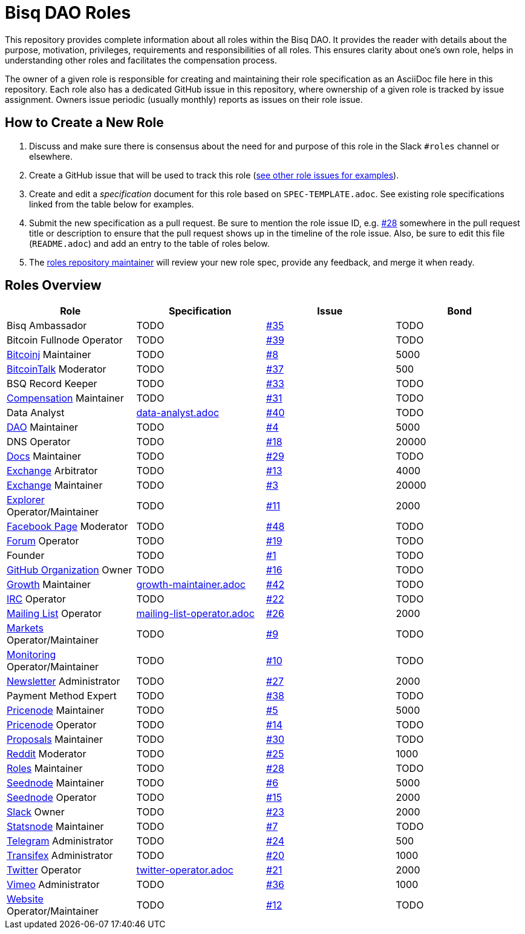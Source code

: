 = Bisq DAO Roles
:gh-org: https://github.com/bisq-network
:issues: {gh-org}/roles/issues
:specs: {gh-org}/roles/blob/master

This repository provides complete information about all roles within the Bisq DAO. It provides the reader with details about the purpose, motivation, privileges, requirements and responsibilities of all roles. This ensures clarity about one's own role, helps in understanding other roles and facilitates the compensation process.

The owner of a given role is responsible for creating and maintaining their role specification as an AsciiDoc file here in this repository. Each role also has a dedicated GitHub issue in this repository, where ownership of a given role is tracked by issue assignment. Owners issue periodic (usually monthly) reports as issues on their role issue.

== How to Create a New Role

1. Discuss and make sure there is consensus about the need for and purpose of this role in the Slack `#roles` channel or elsewhere.
1. Create a GitHub issue that will be used to track this role ({issues}[see other role issues for examples]).
1. Create and edit a _specification_ document for this role based on `SPEC-TEMPLATE.adoc`. See existing role specifications linked from the table below for examples.
1. Submit the new specification as a pull request. Be sure to mention the role issue ID, e.g. {issues}/28[#28] somewhere in the pull request title or description to ensure that the pull request shows up in the timeline of the role issue. Also, be sure to edit this file (`README.adoc`) and add an entry to the table of roles below.
1. The {issues}/28[roles repository maintainer] will review your new role spec, provide any feedback, and merge it when ready.


== Roles Overview

|===
|Role |Specification |Issue |Bond

|Bisq Ambassador
|TODO
|{issues}/35[#35]
|TODO

|Bitcoin Fullnode Operator
|TODO
|{issues}/39[#39]
|TODO

|{gh-org}/bitcoinj[Bitcoinj] Maintainer
|TODO
|{issues}/8[#8]
|5000

|https://bitcointalk.org/index.php?topic=647457[BitcoinTalk] Moderator
|TODO
|{issues}/37[#37]
|500

|BSQ Record Keeper
|TODO
|{issues}/33[#33]
|TODO

|{gh-org}/compensation[Compensation] Maintainer
|TODO
|{issues}/31[#31]
|TODO

|Data Analyst
|{specs}/data-analyst.adoc[data-analyst.adoc]
|{issues}/40[#40]
|TODO

|{gh-org}[DAO] Maintainer
|TODO
|{issues}/4[#4]
|5000

|DNS Operator
|TODO
|{issues}/18[#18]
|20000

|{gh-org}/docs[Docs] Maintainer
|TODO
|{issues}/29[#29]
|TODO

|{gh-org}/exchange[Exchange] Arbitrator
|TODO
|{issues}/13[#13]
|4000

|{gh-org}/exchange[Exchange] Maintainer
|TODO
|{issues}/3[#3]
|20000

|https://explorer.bisq.network/testnet/[Explorer] Operator/Maintainer
|TODO
|{issues}/11[#11]
|2000

|https://www.facebook.com/bitsquareexchange/[Facebook Page] Moderator
|TODO
|{issues}/48[#48]
|TODO

|https://bisq.community[Forum] Operator
|TODO
|{issues}/19[#19]
|TODO

|Founder
|TODO
|{issues}/1[#1]
|TODO

|{gh-org}[GitHub Organization] Owner
|TODO
|{issues}/16[#16]
|TODO

|{gh-org}/growth[Growth] Maintainer
|{specs}/growth-maintainer.adoc[growth-maintainer.adoc]
|{issues}/42[#42]
|TODO

|https://webchat.freenode.net/?channels=bisq,bitsquare[IRC] Operator
|TODO
|{issues}/22[#22]
|TODO

|https://lists.bisq.network/pipermail/bisq-contrib/[Mailing List] Operator
|{specs}/mailing-list-operator.adoc[mailing-list-operator.adoc]
|{issues}/27[#26]
|2000

|https://markets.bisq.network[Markets] Operator/Maintainer
|TODO
|{issues}/9[#9]
|TODO

|{gh-org}/monitoring[Monitoring] Operator/Maintainer
|TODO
|{issues}/10[#10]
|TODO

|https://us9.campaign-archive.com/home/?u=fee3c64b1504e7835a98b0ed3&id=dc09b9ca64[Newsletter] Administrator
|TODO
|{issues}/27[#27]
|2000

|Payment Method Expert
|TODO
|{issues}/38[#38]
|TODO

|{gh-org}/pricenode[Pricenode] Maintainer
|TODO
|{issues}/5[#5]
|5000

|{gh-org}/pricenode[Pricenode] Operator
|TODO
|{issues}/14[#14]
|TODO

|{gh-org}/proposals[Proposals] Maintainer
|TODO
|{issues}/30[#30]
|TODO

|https://reddit.com/r/bisq[Reddit] Moderator
|TODO
|{issues}/25[#25]
|1000

|{gh-org}/roles[Roles] Maintainer
|TODO
|{issues}/28[#28]
|TODO

|{gh-org}/seednode[Seednode] Maintainer
|TODO
|{issues}/6[#6]
|5000

|{gh-org}/seednode[Seednode] Operator
|TODO
|{issues}/15[#15]
|2000

|https://bisq.network/slack-invite[Slack] Owner
|TODO
|{issues}/23[#23]
|2000

|{gh-org}/statistics[Statsnode] Maintainer
|TODO
|{issues}/7[#7]
|TODO

|https://telegram.me/bitsquare[Telegram] Administrator
|TODO
|{issues}/24[#24]
|500

|https://www.transifex.com/bitsquare/bitsquare/[Transifex] Administrator
|TODO
|{issues}/20[#20]
|1000

|https://twitter.com/bisq_network[Twitter] Operator
|{specs}/twitter-operator.adoc[twitter-operator.adoc]
|{issues}/21[#21]
|2000

|https://vimeo.com/getbitsquare[Vimeo] Administrator
|TODO
|{issues}/36[#36]
|1000

|https://bisq.network[Website] Operator/Maintainer
|TODO
|{issues}/12[#12]
|TODO

|===
